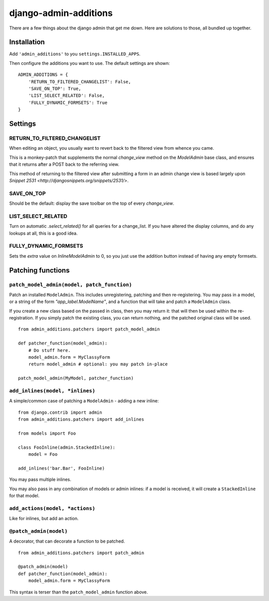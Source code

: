 django-admin-additions
======================

There are a few things about the django admin that get me down. Here are solutions to
those, all bundled up together.

Installation
------------

Add ``'admin_additions'`` to you ``settings.INSTALLED_APPS``.

Then configure the additions you want to use. The default settings are shown:

::

    ADMIN_ADDITIONS = {
        'RETURN_TO_FILTERED_CHANGELIST': False,
        'SAVE_ON_TOP': True,
        'LIST_SELECT_RELATED': False,
        'FULLY_DYNAMIC_FORMSETS': True
    }

Settings
------------

RETURN_TO_FILTERED_CHANGELIST
~~~~~~~~~~~~~~~~~~~~~~~~~~~~~

When editing an object, you usually want to revert back to the filtered view
from whence you came.

This is a monkey-patch that supplements the normal `change_view` method on the
`ModelAdmin` base class, and ensures that it returns after a POST back to the 
referring view.

This method of returning to the filtered view after submitting a form in an admin
change view is based largely upon `Snippet 2531 <http://djangosnippets.org/snippets/2531/>`.

SAVE_ON_TOP
~~~~~~~~~~~~~~~~~~~~~~~~~~~~~

Should be the default: display the save toolbar on the top of every `change_view`.

LIST_SELECT_RELATED
~~~~~~~~~~~~~~~~~~~~~~~~~~~~~

Turn on automatic `.select_related()` for all queries for a change_list. If you have
altered the display columns, and do any lookups at all, this is a good idea.

FULLY_DYNAMIC_FORMSETS
~~~~~~~~~~~~~~~~~~~~~~~~~~~~~

Sets the `extra` value on `InlineModelAdmin` to 0, so you just use the addition button
instead of having any empty formsets.

Patching functions
------------------------

``patch_model_admin(model, patch_function)``
~~~~~~~~~~~~~~~~~~~~~~~~~~~~~~~~~~~~~~~~~~~~~~~~~~~~~~~~~~

Patch an installed ``ModelAdmin``. This includes unregistering, patching and then re-registering. You may pass in a model, or a string of the form `"app_label.ModelName"`, and a function that will take and patch a ``ModelAdmin`` class.

If you create a new class based on the passed in class, then you may return it: that will then be used within the re-registration. If you simply patch the existing class, you can return nothing, and the patched original class will be used.

::

    from admin_additions.patchers import patch_model_admin
    
    def patcher_function(model_admin):
        # Do stuff here.
        model_admin.form = MyClassyForm
        return model_admin # optional: you may patch in-place
    
    patch_model_admin(MyModel, patcher_function)

``add_inlines(model, *inlines)``
~~~~~~~~~~~~~~~~~~~~~~~~~~~~~~~~~~~~~~~~~~~~~~~~~~~~~~~~~~

A simple/common case of patching a ``ModelAdmin`` - adding a new inline:

::

    from django.contrib import admin
    from admin_additions.patchers import add_inlines
    
    from models import Foo
    
    class FooInline(admin.StackedInline):
        model = Foo
    
    add_inlines('bar.Bar', FooInline)
    
You may pass multiple inlines.

You may also pass in any combination of models or admin inlines: if a model is received, it will create a ``StackedInline`` for that model.

``add_actions(model, *actions)``
~~~~~~~~~~~~~~~~~~~~~~~~~~~~~~~~~~~~~~~~~~~~~~~~~~~~~~~~~~

Like for inlines, but add an action.

``@patch_admin(model)``
~~~~~~~~~~~~~~~~~~~~~~~~~~~~~~~~~~~~~~~~~~~~~~~~~~~~~~~~~~

A decorator, that can decorate a function to be patched.

::

    from admin_additions.patchers import patch_admin
    
    @patch_admin(model)
    def patcher_function(model_admin):
        model_admin.form = MyClassyForm

This syntax is terser than the ``patch_model_admin`` function above.